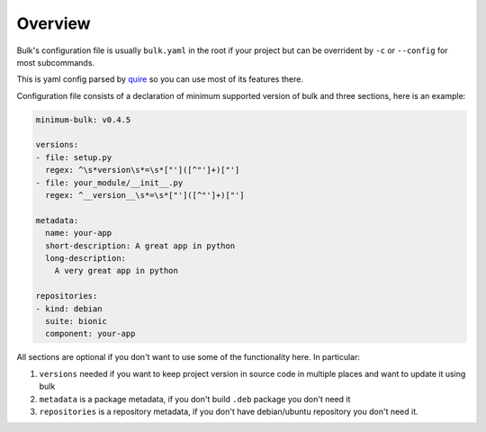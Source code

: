Overview
========

Bulk's configuration file is usually ``bulk.yaml`` in the root if your project
but can be overrident by ``-c`` or ``--config`` for most subcommands.

This is yaml config parsed by quire_ so you can use most of its features
there.

.. _quire: http://quire.readthedocs.io/

Configuration file consists of a declaration of minimum supported version
of bulk and three sections, here is an example:

.. code-block:: yaml

    minimum-bulk: v0.4.5

    versions:
    - file: setup.py
      regex: ^\s*version\s*=\s*["']([^"']+)["']
    - file: your_module/__init__.py
      regex: ^__version__\s*=\s*["']([^"']+)["']

    metadata:
      name: your-app
      short-description: A great app in python
      long-description:
        A very great app in python

    repositories:
    - kind: debian
      suite: bionic
      component: your-app

All sections are optional if you don't want to use some of the functionality
here. In particular:

1. ``versions`` needed if you want to keep project version in source code in
   multiple places and want to update it using bulk
2. ``metadata`` is a package metadata, if you don't build ``.deb`` package
   you don't need it
3. ``repositories`` is a repository metadata, if you don't have debian/ubuntu
   repository you don't need it.

